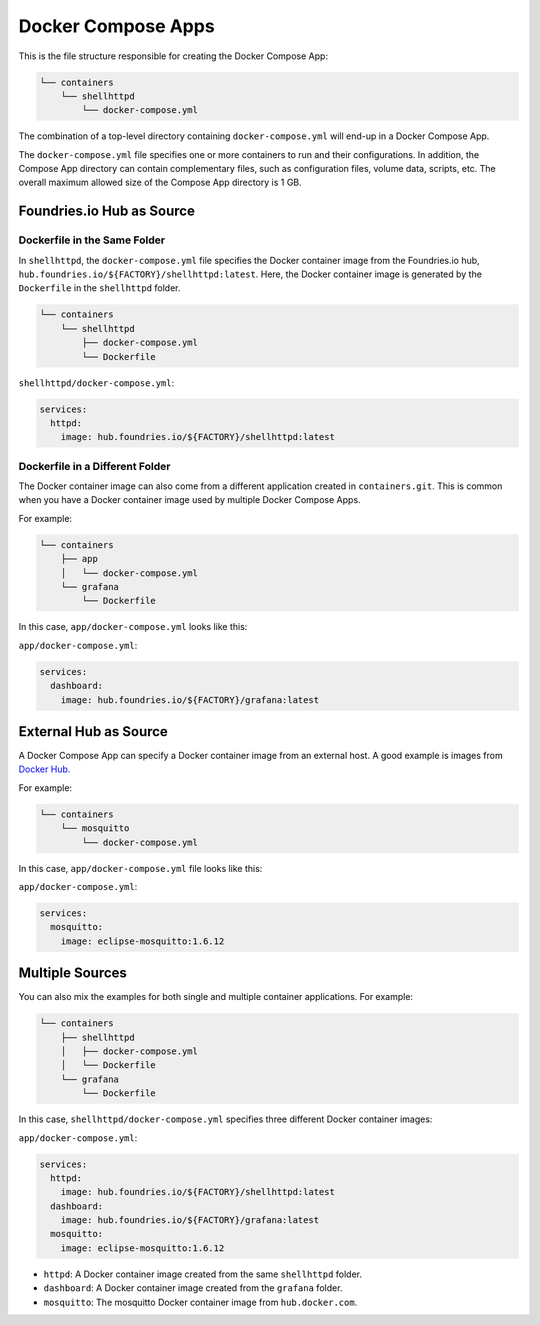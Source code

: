 Docker Compose Apps
===================

This is the file structure responsible for creating the Docker Compose App:

.. code-block:: none

     └── containers
         └── shellhttpd
             └── docker-compose.yml

The combination of a top-level directory containing ``docker-compose.yml``
will end-up in a Docker Compose App.

The ``docker-compose.yml`` file specifies one or more containers to run and their configurations.
In addition, the Compose App directory can contain complementary files, such as configuration files, volume data, scripts, etc.
The overall maximum allowed size of the Compose App directory is 1 GB.

Foundries.io Hub as Source
--------------------------


Dockerfile in the Same Folder
^^^^^^^^^^^^^^^^^^^^^^^^^^^^^

In ``shellhttpd``,  the ``docker-compose.yml`` file specifies the Docker 
container image from the Foundries.io hub, ``hub.foundries.io/${FACTORY}/shellhttpd:latest``.
Here, the Docker container image is generated by the ``Dockerfile`` in the ``shellhttpd`` folder.

.. code-block:: none

     └── containers
         └── shellhttpd
             ├── docker-compose.yml
             └── Dockerfile

``shellhttpd/docker-compose.yml``:

.. code-block:: yaml

     services:
       httpd:
         image: hub.foundries.io/${FACTORY}/shellhttpd:latest

Dockerfile in a Different Folder
^^^^^^^^^^^^^^^^^^^^^^^^^^^^^^^^

The Docker container image can also come from a different application created in ``containers.git``. 
This is common when you have a Docker container image used by multiple Docker Compose Apps.

For example:

.. code-block:: none

     └── containers
         ├── app
         │   └── docker-compose.yml
         └── grafana
             └── Dockerfile

In this case, ``app/docker-compose.yml`` looks like this:

``app/docker-compose.yml``:

.. code-block:: yaml

     services:
       dashboard:
         image: hub.foundries.io/${FACTORY}/grafana:latest

External Hub as Source
-----------------------

A Docker Compose App can specify a Docker container image from an external host.
A good example is images from `Docker Hub. <https://hub.docker.com/>`_

For example:

.. code-block:: none

     └── containers
         └── mosquitto
             └── docker-compose.yml

In this case, ``app/docker-compose.yml`` file looks like this:

``app/docker-compose.yml``:

.. code-block:: yaml

     services:
       mosquitto:
         image: eclipse-mosquitto:1.6.12

Multiple Sources
----------------

You can also mix the examples for both single and multiple container applications.
For example:

.. code-block:: none

     └── containers
         ├── shellhttpd
         │   ├── docker-compose.yml
         │   └── Dockerfile
         └── grafana
             └── Dockerfile


In this case, ``shellhttpd/docker-compose.yml`` specifies three different Docker container images:

``app/docker-compose.yml``:

.. code-block:: yaml

     services:
       httpd:
         image: hub.foundries.io/${FACTORY}/shellhttpd:latest
       dashboard:
         image: hub.foundries.io/${FACTORY}/grafana:latest
       mosquitto:
         image: eclipse-mosquitto:1.6.12

- ``httpd``: A Docker container image created from the same ``shellhttpd`` folder.
- ``dashboard``: A Docker container image created from the ``grafana`` folder.
- ``mosquitto``: The mosquitto Docker container image from ``hub.docker.com``.
